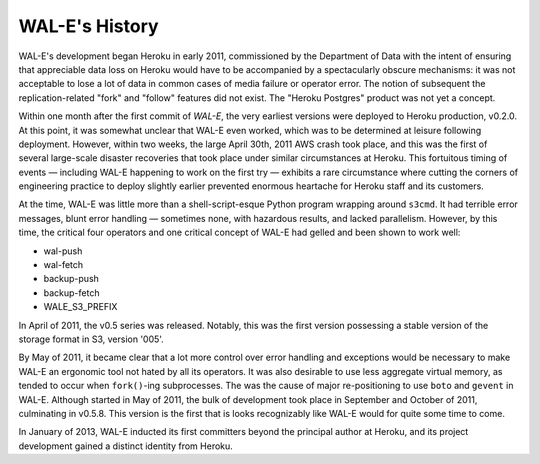 WAL-E's History
===============

WAL-E's development began Heroku in early 2011, commissioned by the
Department of Data with the intent of ensuring that appreciable data
loss on Heroku would have to be accompanied by a spectacularly obscure
mechanisms: it was not acceptable to lose a lot of data in common
cases of media failure or operator error.  The notion of subsequent
the replication-related "fork" and "follow" features did not exist.
The "Heroku Postgres" product was not yet a concept.

Within one month after the first commit of `WAL-E`, the very earliest
versions were deployed to Heroku production, v0.2.0.  At this point,
it was somewhat unclear that WAL-E even worked, which was to be
determined at leisure following deployment.  However, within two
weeks, the large April 30th, 2011 AWS crash took place, and this was
the first of several large-scale disaster recoveries that took place
under similar circumstances at Heroku.  This fortuitous timing of
events — including WAL-E happening to work on the first try — exhibits
a rare circumstance where cutting the corners of engineering practice
to deploy slightly earlier prevented enormous heartache for Heroku
staff and its customers.

At the time, WAL-E was little more than a shell-script-esque Python
program wrapping around ``s3cmd``.  It had terrible error messages,
blunt error handling — sometimes none, with hazardous results, and
lacked parallelism.  However, by this time, the critical four
operators and one critical concept of WAL-E had gelled and been shown
to work well:

* wal-push
* wal-fetch
* backup-push
* backup-fetch
* WALE_S3_PREFIX

In April of 2011, the v0.5 series was released.  Notably, this was the
first version possessing a stable version of the storage format in S3,
version '005'.

By May of 2011, it became clear that a lot more control over error
handling and exceptions would be necessary to make WAL-E an ergonomic
tool not hated by all its operators.  It was also desirable to use
less aggregate virtual memory, as tended to occur when ``fork()``-ing
subprocesses.  The was the cause of major re-positioning to use
``boto`` and ``gevent`` in WAL-E.  Although started in May of 2011,
the bulk of development took place in September and October of 2011,
culminating in v0.5.8.  This version is the first that is looks
recognizably like WAL-E would for quite some time to come.

In January of 2013, WAL-E inducted its first committers beyond the
principal author at Heroku, and its project development gained a
distinct identity from Heroku.

